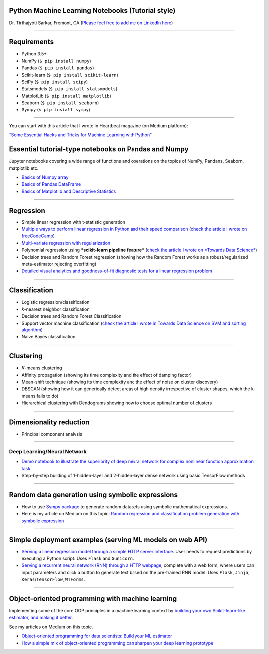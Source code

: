 Python Machine Learning Notebooks (Tutorial style)
==================================================

Dr. Tirthajyoti Sarkar, Fremont, CA (`Please feel free to add me on
LinkedIn
here <https://www.linkedin.com/in/tirthajyoti-sarkar-2127aa7>`__)

--------------

Requirements
===============

-  Python 3.5+
-  NumPy (``$ pip install numpy``)
-  Pandas (``$ pip install pandas``)
-  Scikit-learn (``$ pip install scikit-learn``)
-  SciPy (``$ pip install scipy``)
-  Statsmodels (``$ pip install statsmodels``)
-  MatplotLib (``$ pip install matplotlib``)
-  Seaborn (``$ pip install seaborn``)
-  Sympy (``$ pip install sympy``)

--------------

You can start with this article that I wrote in Heartbeat magazine (on
Medium platform): 

`“Some Essential Hacks and Tricks for Machine Learning
with
Python” <https://heartbeat.fritz.ai/some-essential-hacks-and-tricks-for-machine-learning-with-python-5478bc6593f2>`__

.. image:: https://cookieegroup.com/wp-content/uploads/2018/10/2-1.png"
   :width: 500px
   :align: center
   :height: 400px
   :alt: alternate text

Essential tutorial-type notebooks on Pandas and Numpy
=======================================================

Jupyter notebooks covering a wide range of functions and operations on
the topics of NumPy, Pandans, Seaborn, matplotlib etc.

-  `Basics of Numpy
   array <https://github.com/tirthajyoti/PythonMachineLearning/blob/master/Pandas%20and%20Numpy/Basics%20of%20Numpy%20arrays.ipynb>`__

-  `Basics of Pandas
   DataFrame <https://github.com/tirthajyoti/PythonMachineLearning/blob/master/Pandas%20and%20Numpy/Basics%20of%20Pandas%20DataFrame.ipynb>`__

-  `Basics of Matplotlib and Descriptive
   Statistics <https://github.com/tirthajyoti/PythonMachineLearning/blob/master/Pandas%20and%20Numpy/Basics%20of%20Matplotlib%20and%20Descriptive%20Statistics.ipynb>`__

--------------

Regression
===============
.. image:: https://slideplayer.com/slide/6053182/20/images/10/Simple+Linear+Regression+Model.jpg
   :width: 400px
   :align: center
   :height: 300px
   :alt: alternate text

-  Simple linear regression with t-statistic generation

-  `Multiple ways to perform linear regression in Python and their speed
   comparison <https://github.com/tirthajyoti/Machine-Learning-with-Python/blob/master/Regression/Linear_Regression_Methods.ipynb>`__
   (`check the article I wrote on
   freeCodeCamp <https://medium.freecodecamp.org/data-science-with-python-8-ways-to-do-linear-regression-and-measure-their-speed-b5577d75f8b>`__)

-  `Multi-variate regression with
   regularization <https://github.com/tirthajyoti/Machine-Learning-with-Python/blob/master/Regression/Multi-variate%20LASSO%20regression%20with%20CV.ipynb>`__

-  Polynomial regression using ***scikit-learn pipeline feature***
   (`check the article I wrote on *Towards Data
   Science* <https://towardsdatascience.com/machine-learning-with-python-easy-and-robust-method-to-fit-nonlinear-data-19e8a1ddbd49>`__)
-  Decision trees and Random Forest regression (showing how the Random
   Forest works as a robust/regularized meta-estimator rejecting
   overfitting)

-  `Detailed visual analytics and goodness-of-fit diagnostic tests for a
   linear regression
   problem <https://github.com/tirthajyoti/Machine-Learning-with-Python/blob/master/Regression/Regression_Diagnostics.ipynb>`__

--------------

Classification
===============

.. image:: https://qph.fs.quoracdn.net/main-qimg-914b29e777e78b44b67246b66a4d6d71
   :width: 400px
   :align: center
   :height: 300px
   :alt: alternate text

-  Logistic regression/classification

-  *k*-nearest neighbor classification
-  Decision trees and Random Forest Classification
-  Support vector machine classification (`check the article I wrote
   in Towards Data Science on SVM and sorting
   algorithm <https://towardsdatascience.com/how-the-good-old-sorting-algorithm-helps-a-great-machine-learning-technique-9e744020254b>`__)

-  Naive Bayes classification

--------------

Clustering
===============

.. image:: https://i.ytimg.com/vi/IJt62uaZR-M/maxresdefault.jpg
   :width: 400px
   :align: center
   :height: 300px
   :alt: alternate text

-  *K*-means clustering
-  Affinity propagation (showing its time complexity and the effect of
   damping factor)
-  Mean-shift technique (showing its time complexity and the effect of
   noise on cluster discovery)
-  DBSCAN (showing how it can generically detect areas of high density
   irrespective of cluster shapes, which the k-means fails to do)
-  Hierarchical clustering with Dendograms showing how to choose optimal
   number of clusters

--------------

Dimensionality reduction
===========================

.. image:: https://i.ytimg.com/vi/QP43Iy-QQWY/maxresdefault.jpg
   :width: 400px
   :align: center
   :height: 300px
   :alt: alternate text

-  Principal component analysis

--------------

Deep Learning/Neural Network
----------------------------

-  `Demo notebook to illustrate the superiority of deep neural network
   for complex nonlinear function approximation
   task <https://github.com/tirthajyoti/Machine-Learning-with-Python/blob/master/Function%20Approximation%20by%20Neural%20Network/Polynomial%20regression%20-%20linear%20and%20neural%20network.ipynb>`__
-  Step-by-step building of 1-hidden-layer and 2-hidden-layer dense
   network using basic TensorFlow methods

--------------

Random data generation using symbolic expressions
======================================================

-  How to use `Sympy package <https://www.sympy.org/en/index.html>`__ to
   generate random datasets using symbolic mathematical expressions.

-  Here is my article on Medium on this topic: `Random regression and
   classification problem generation with symbolic
   expression <https://towardsdatascience.com/random-regression-and-classification-problem-generation-with-symbolic-expression-a4e190e37b8d>`__

--------------

Simple deployment examples (serving ML models on web API)
============================================================

-  `Serving a linear regression model through a simple HTTP server
   interface <https://github.com/tirthajyoti/Machine-Learning-with-Python/tree/master/Deployment/Linear_regression>`__.
   User needs to request predictions by executing a Python script. Uses
   ``Flask`` and ``Gunicorn``.

-  `Serving a recurrent neural network (RNN) through a HTTP
   webpage <https://github.com/tirthajyoti/Machine-Learning-with-Python/tree/master/Deployment/rnn_app>`__,
   complete with a web form, where users can input parameters and click
   a button to generate text based on the pre-trained RNN model. Uses
   ``Flask``, ``Jinja``, ``Keras``/``TensorFlow``, ``WTForms``.

--------------

Object-oriented programming with machine learning
======================================================

Implementing some of the core OOP principles in a machine learning
context by `building your own Scikit-learn-like estimator, and making it
better <https://github.com/tirthajyoti/Machine-Learning-with-Python/blob/master/OOP_in_ML/Class_MyLinearRegression.ipynb>`__.

See my articles on Medium on this topic.

-  `Object-oriented programming for data scientists: Build your ML
   estimator <https://towardsdatascience.com/object-oriented-programming-for-data-scientists-build-your-ml-estimator-7da416751f64>`__
-  `How a simple mix of object-oriented programming can sharpen your
   deep learning
   prototype <https://towardsdatascience.com/how-a-simple-mix-of-object-oriented-programming-can-sharpen-your-deep-learning-prototype-19893bd969bd>`__

.. |License| image:: https://img.shields.io/badge/License-BSD%202--Clause-orange.svg
   :target: https://opensource.org/licenses/BSD-2-Clause
.. |GitHub forks| image:: https://img.shields.io/github/forks/tirthajyoti/Machine-Learning-with-Python.svg
   :target: https://github.com/tirthajyoti/Machine-Learning-with-Python/network
.. |GitHub stars| image:: https://img.shields.io/github/stars/tirthajyoti/Machine-Learning-with-Python.svg
   :target: https://github.com/tirthajyoti/Machine-Learning-with-Python/stargazers
